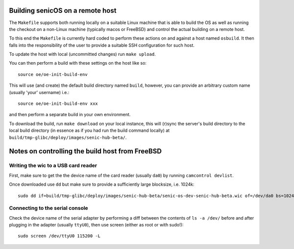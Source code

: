 Building senicOS on a remote host
---------------------------------

The ``Makefile`` supports both running locally on a suitable Linux machine that is able to build the OS as well as running the checkout on a non-Linux machine (typically macos or FreeBSD) and control the actual building on a remote host.

To this end the ``Makefile`` is currently hard coded to perform these actions on and against a host named ``osbuild``. It then falls into the responsibility of the user to provide a suitable SSH configuration for such host.

To update the host with local (uncommitted changes) run ``make upload``.

You can then perform a build with these settings on the host like so::

    source oe/oe-init-build-env 

This will use (and create) the default build directory named ``build``, however, you can provide an arbitrary custom name (usually 'your' username) i.e.::

    source oe/oe-init-build-env xxx

and then perform a separate build in your own environment.

To download the build, run ``make download`` on your local instance, this will (r)sync the server's build directory to the local build directory (in essence as if you had run the build command locally) at ``build/tmp-glibc/deploy/images/senic-hub-beta/``.


Notes on controlling the build host from FreeBSD
------------------------------------------------


Writing the wic to a USB card reader
====================================

First, make sure to get the the device name of the card reader (usually ``da0``) by running ``camcontrol devlist``.

Once downloaded use ``dd`` but make sure to provide a sufficiently large blocksize, i.e. 1024k::

    sudo dd if=build/tmp-glibc/deploy/images/senic-hub-beta/senic-os-dev-senic-hub-beta.wic of=/dev/da0 bs=1024k


Connecting to the serial console
================================


Check the device name of the serial adapter by performing a diff between the contents of ``ls -a /dev/`` before and after plugging in the adapter (usually ``ttyU0``), then use screen (either as root or with sudo!)::

    sudo screen /dev/ttyU0 115200 -L

